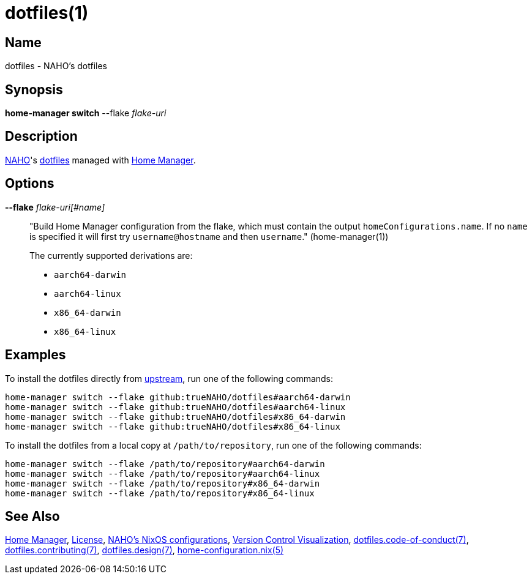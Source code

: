 = dotfiles(1)
:dotfiles-code-of-conduct-7: https://github.com/trueNAHO/dotfiles/blob/master/docs/code_of_conduct.adoc
:dotfiles-contributing-7: https://github.com/trueNAHO/dotfiles/blob/master/docs/contributing.adoc
:dotfiles-design-7: https://github.com/trueNAHO/dotfiles/blob/master/docs/design/main.adoc
:dotfiles: https://wiki.archlinux.org/title/Dotfiles
:home-configuration: https://nix-community.github.io/home-manager/options.xhtml
:home-manager: https://nix-community.github.io/home-manager
:license: https://github.com/trueNAHO/dotfiles/blob/master/LICENSE
:naho-dotfiles: https://github.com/trueNAHO/dotfiles
:naho-os: https://github.com/trueNAHO/os
:naho: https://github.com/trueNAHO
:version-control-visualization: https://github.com/trueNAHO/trueNAHO/blob/master/version_control_visualization/repositories/dotfiles/README.adoc

== Name

dotfiles - NAHO's dotfiles

== Synopsis

*home-manager switch* --flake _flake-uri_

== Description

{naho}[NAHO]'s {dotfiles}[dotfiles] managed with {home-manager}[Home Manager].

== Options

*--flake* _flake-uri[#name]_::

"Build Home Manager configuration from the flake, which must contain the
output `homeConfigurations.name`. If no `name` is specified it will first try
`username@hostname` and then `username`." (home-manager(1))
+
The currently supported derivations are:
+
* `aarch64-darwin`
* `aarch64-linux`
* `x86_64-darwin`
* `x86_64-linux`

== Examples
:command-base: home-manager switch --flake
:command-local-path: /path/to/repository

:command-local: {command-base} {command-local-path}#
:command-upstream: {command-base} github:trueNAHO/dotfiles#

To install the dotfiles directly from {naho-dotfiles}[upstream], run one of
the following commands:

[,bash,subs="attributes"]
----
{command-upstream}aarch64-darwin
{command-upstream}aarch64-linux
{command-upstream}x86_64-darwin
{command-upstream}x86_64-linux
----

To install the dotfiles from a local copy at `{command-local-path}`, run one of
the following commands:

[,bash,subs="attributes"]
----
{command-local}aarch64-darwin
{command-local}aarch64-linux
{command-local}x86_64-darwin
{command-local}x86_64-linux
----

== See Also

{home-manager}[Home Manager], {license}[License], {naho-os}[NAHO's NixOS
configurations], {version-control-visualization}[Version Control Visualization],
{dotfiles-code-of-conduct-7}[dotfiles.code-of-conduct(7)],
{dotfiles-contributing-7}[dotfiles.contributing(7)],
{dotfiles-design-7}[dotfiles.design(7)],
{home-configuration}[home-configuration.nix(5)]
